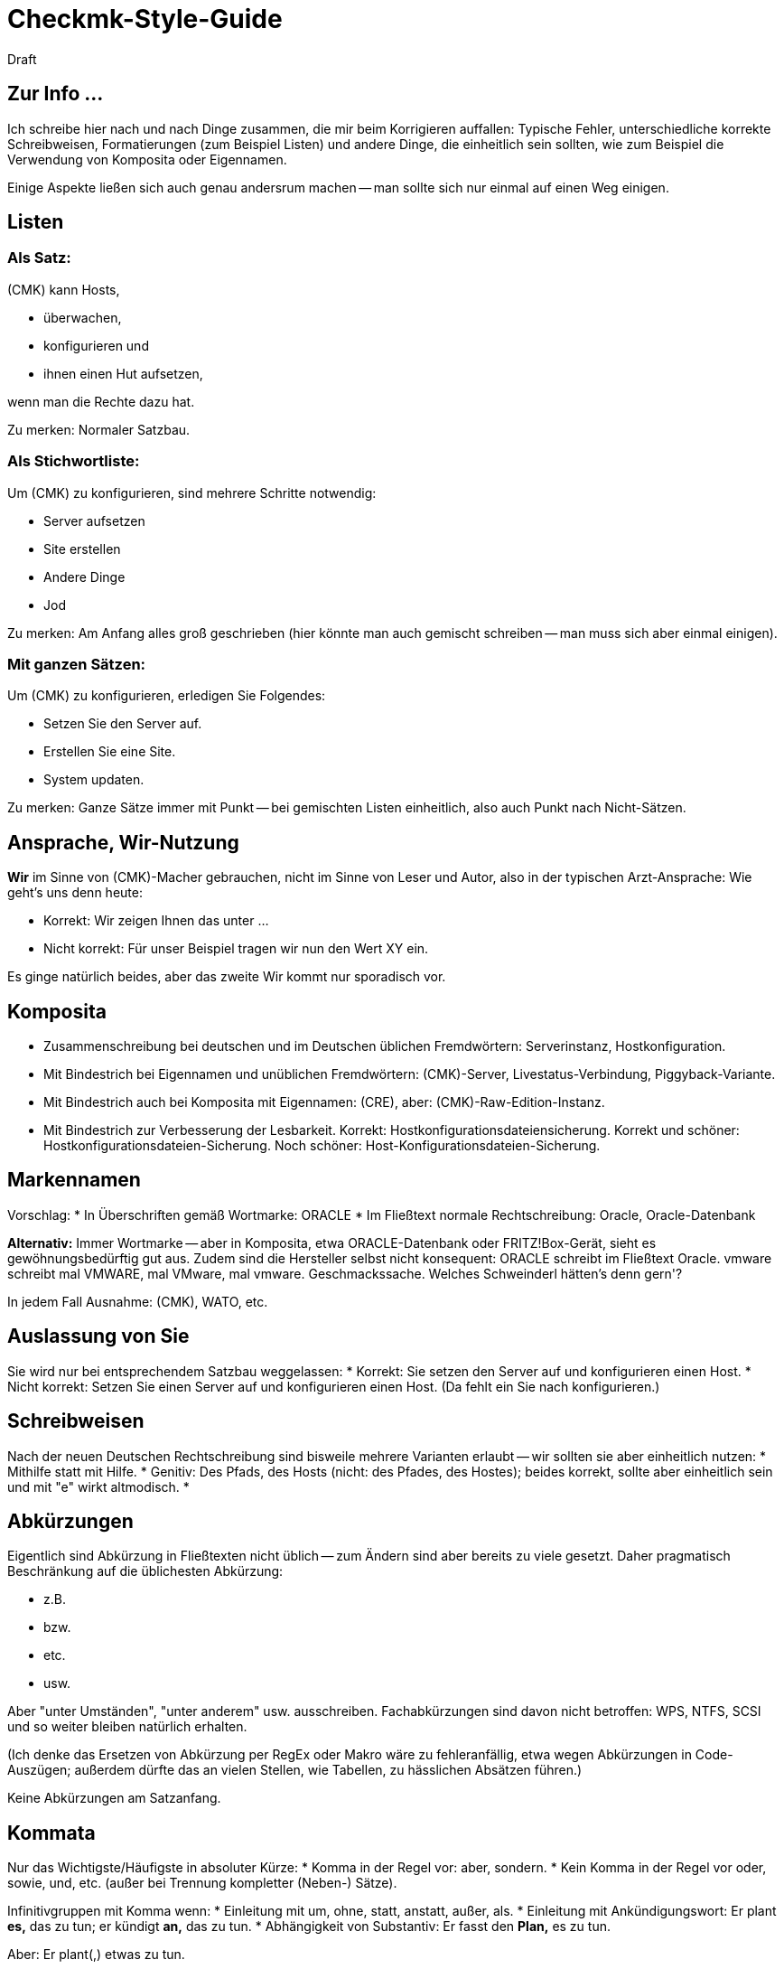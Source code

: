 = Checkmk-Style-Guide
:revdate: Draft

== Zur Info ...
Ich schreibe hier nach und nach Dinge zusammen, die mir beim Korrigieren auffallen: Typische Fehler, unterschiedliche korrekte Schreibweisen, Formatierungen (zum Beispiel Listen) und andere Dinge, die einheitlich sein sollten, wie zum Beispiel die Verwendung von Komposita oder Eigennamen.

Einige Aspekte ließen sich auch genau andersrum machen -- man sollte sich nur einmal auf einen Weg einigen.

== Listen
=== Als Satz:

(CMK) kann Hosts,

* überwachen,
* konfigurieren und
* ihnen einen Hut aufsetzen,

wenn man die Rechte dazu hat.

Zu merken: Normaler Satzbau.

=== Als Stichwortliste:

Um (CMK) zu konfigurieren, sind mehrere Schritte notwendig:

* Server aufsetzen
* Site erstellen
* Andere Dinge
* Jod

Zu merken: Am Anfang alles groß geschrieben (hier könnte man auch gemischt schreiben -- man muss sich aber einmal einigen).

=== Mit ganzen Sätzen:

Um (CMK) zu konfigurieren, erledigen Sie Folgendes:

* Setzen Sie den Server auf.
* Erstellen Sie eine Site.
* System updaten.

Zu merken: Ganze Sätze immer mit Punkt -- bei gemischten Listen einheitlich, also auch Punkt nach Nicht-Sätzen.

==  Ansprache, Wir-Nutzung
*Wir* im Sinne von (CMK)-Macher gebrauchen, nicht im Sinne von Leser und Autor, also in der typischen Arzt-Ansprache: Wie geht's uns denn heute:

* Korrekt: Wir zeigen Ihnen das unter &#8230;
* Nicht korrekt: Für unser Beispiel tragen wir nun den Wert XY ein.

Es ginge natürlich beides, aber das zweite Wir kommt nur sporadisch vor.

== Komposita
* Zusammenschreibung bei deutschen und im Deutschen üblichen Fremdwörtern: Serverinstanz, Hostkonfiguration.
* Mit Bindestrich bei Eigennamen und unüblichen Fremdwörtern: (CMK)-Server, Livestatus-Verbindung, Piggyback-Variante.
* Mit Bindestrich auch bei Komposita mit Eigennamen: (CRE), aber: (CMK)-Raw-Edition-Instanz.
* Mit Bindestrich zur Verbesserung der Lesbarkeit. Korrekt: Hostkonfigurationsdateiensicherung. Korrekt und schöner: Hostkonfigurationsdateien-Sicherung. Noch schöner: Host-Konfigurationsdateien-Sicherung.

== Markennamen
Vorschlag:
* In Überschriften gemäß Wortmarke: ORACLE
* Im Fließtext normale Rechtschreibung: Oracle, Oracle-Datenbank

*Alternativ:* Immer Wortmarke -- aber in Komposita, etwa ORACLE-Datenbank oder FRITZ!Box-Gerät, sieht es gewöhnungsbedürftig gut aus. Zudem sind die Hersteller selbst nicht konsequent: ORACLE schreibt im Fließtext Oracle. vmware schreibt mal VMWARE, mal VMware, mal vmware. Geschmackssache. Welches Schweinderl hätten's denn gern'?

In jedem Fall Ausnahme: (CMK), WATO, etc.

==  Auslassung von Sie
Sie wird nur bei entsprechendem Satzbau weggelassen:
* Korrekt: Sie setzen den Server auf und konfigurieren einen Host.
* Nicht korrekt: Setzen Sie einen Server auf und konfigurieren einen Host. (Da fehlt ein Sie nach konfigurieren.)

==  Schreibweisen
Nach der neuen Deutschen Rechtschreibung sind bisweile mehrere Varianten erlaubt -- wir sollten sie aber einheitlich nutzen:
* Mithilfe statt mit Hilfe.
* Genitiv: Des Pfads, des Hosts (nicht: des Pfades, des Hostes); beides korrekt, sollte aber einheitlich sein und mit "e" wirkt altmodisch.
* 

== Abkürzungen
Eigentlich sind Abkürzung in Fließtexten nicht üblich -- zum Ändern sind aber bereits zu viele gesetzt. Daher pragmatisch Beschränkung auf die üblichesten Abkürzung:

* z.B.
* bzw.
* etc.
* usw.

Aber "unter Umständen", "unter anderem" usw. ausschreiben. Fachabkürzungen sind davon nicht betroffen: WPS, NTFS, SCSI und so weiter bleiben natürlich erhalten.

(Ich denke das Ersetzen von Abkürzung per RegEx oder Makro wäre zu fehleranfällig, etwa wegen Abkürzungen in Code-Auszügen; außerdem dürfte das an vielen Stellen, wie Tabellen, zu hässlichen Absätzen führen.)

Keine Abkürzungen am Satzanfang.

== Kommata
Nur das Wichtigste/Häufigste in absoluter Kürze:
* Komma in der Regel vor: aber, sondern.
* Kein Komma in der Regel vor oder, sowie, und, etc. (außer bei Trennung kompletter (Neben-) Sätze).

Infinitivgruppen mit Komma wenn:
* Einleitung mit um, ohne, statt, anstatt, außer, als.
* Einleitung mit Ankündigungswort: Er plant *es,* das zu tun; er kündigt *an,* das zu tun.
* Abhängigkeit von Substantiv: Er fasst den *Plan,* es zu tun.

Aber: Er plant(,) etwas zu tun.

Im Zweifelsfall kann man fast immer ein Komma setzen.

== Zu klären ...
Kleinigkeiten, die schlicht geklärt werden müssen:

* *im* WATO oder *in* WATO? Kommt beides vor.

To be continued &#8230;
